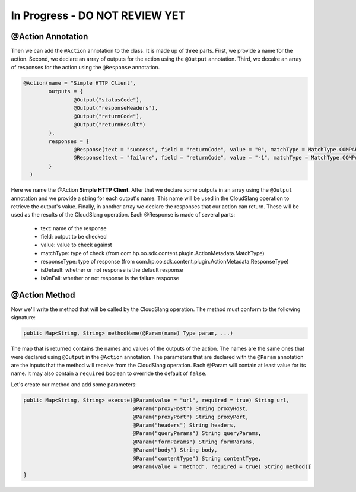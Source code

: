 In Progress - DO NOT REVIEW YET
===============================




@Action Annotation
------------------

Then we can add the ``@Action`` annotation to the class. It is made up of three
parts. First, we provide a name for the action. Second, we declare an array of
outputs for the action using the ``@Output`` annotation. Third, we decalre an
array of responses for the action using the ``@Response`` annotation.

.. code-block:: java

  @Action(name = "Simple HTTP Client",
          outputs = {
                  @Output("statusCode"),
                  @Output("responseHeaders"),
                  @Output("returnCode"),
                  @Output("returnResult")
          },
          responses = {
                  @Response(text = "success", field = "returnCode", value = "0", matchType = MatchType.COMPARE_EQUAL, responseType = ResponseType.RESOLVED),
                  @Response(text = "failure", field = "returnCode", value = "-1", matchType = MatchType.COMPARE_EQUAL, responseType = ResponseType.ERROR, isOnFail = true)
          }
    )

Here we name the @Action **Simple HTTP Client**. After that we declare some
outputs in an array using the ``@Output`` annotation and we provide a string for
each output's name. This name will be used in the CloudSlang operation to
retrieve the output's value. Finally, in another array we declare the responses
that our action can return. These will be used as the results of the CloudSlang
operation. Each @Response is made of several parts:

  - text: name of the response
  - field: output to be checked
  - value: value to check against
  - matchType: type of check
    (from com.hp.oo.sdk.content.plugin.ActionMetadata.MatchType)
  - responseType: type of response
    (from com.hp.oo.sdk.content.plugin.ActionMetadata.ResponseType)
  - isDefault: whether or not response is the default response
  - isOnFail: whether or not response is the failure response

@Action Method
--------------

Now we'll write the method that will be called by the CloudSlang operation. The
method must conform to the following signature:

.. code-block:: java

  public Map<String, String> methodName(@Param(name) Type param, ...)

The map that is returned contains the names and values of the outputs of the
action. The names are the same ones that were declared using ``@Output`` in the
``@Action`` annotation. The parameters that are declared with the ``@Param``
annotation are the inputs that the method will receive from the CloudSlang
operation. Each @Param will contain at least value for its name. It may also
contain a ``required`` boolean to override the default of ``false``.

Let's create our method and add some parameters:

.. code-block:: java

  public Map<String, String> execute(@Param(value = "url", required = true) String url,
                                     @Param("proxyHost") String proxyHost,
                                     @Param("proxyPort") String proxyPort,
                                     @Param("headers") String headers,
                                     @Param("queryParams") String queryParams,
                                     @Param("formParams") String formParams,
                                     @Param("body") String body,
                                     @Param("contentType") String contentType,
                                     @Param(value = "method", required = true) String method){
  }

